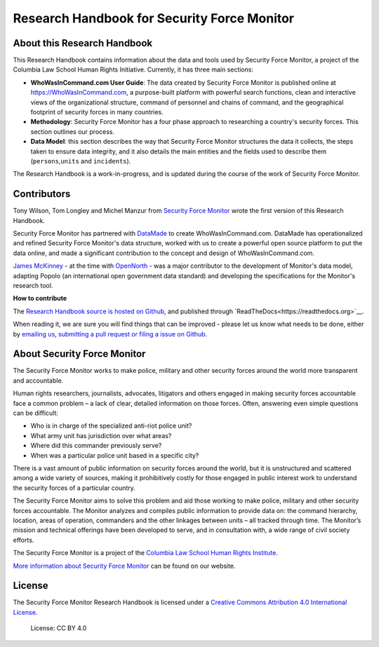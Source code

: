 Research Handbook for Security Force Monitor
============================================

About this Research Handbook
----------------------------

This Research Handbook contains information about the data and tools used by Security Force Monitor, a project of the Columbia Law School Human Rights Initiative. Currently, it has three main sections:

-  **WhoWasInCommand.com User Guide**: The data created by Security Force Monitor is published online at https://WhoWasInCommand.com, a purpose-built platform with powerful search functions, clean and interactive views of the organizational structure, command of personnel and chains of command, and the geographical footprint of security forces in many countries.
-  **Methodology**: Security Force Monitor has a four phase approach to researching a country's security forces. This section outlines our process.
-  **Data Model**: this section describes the way that Security Force Monitor structures the data it collects, the steps taken to ensure data integrity, and it also details the main entities and the fields used to describe them (``persons``,\ ``units`` and ``incidents``).

The Research Handbook is a work-in-progress, and is updated during the course of the work of Security Force Monitor.

Contributors
------------

Tony Wilson, Tom Longley and Michel Manzur from `Security Force Monitor <https://securityforcemonitor.org>`__ wrote the first version of this Research Handbook.

Security Force Monitor has partnered with `DataMade <https://datamade.us>`__ to create WhoWasInCommand.com. DataMade has operationalized and refined Security Force Monitor's data structure, worked with us to create a powerful open source platform to put the data online, and made a significant contribution to the concept and design of WhoWasInCommand.com.

`James McKinney <https://twitter.com/mckinneyjames>`__ - at the time with `OpenNorth <http://opennorth.ca>`__ - was a major contributor to the development of Monitor's data model, adapting Popolo (an international open government data standard) and developing the specifications for the Monitor's research tool.

**How to contribute**

The `Research Handbook source is hosted on Github <https://github.com/security-force-monitor/sfm-research-handbook>`__, and published through `ReadTheDocs<https://readthedocs.org>`__.

When reading it, we are sure you will find things that can be improved - please let us know what needs to be done, either by `emailing us <mailto:info@securityforcemonitor.org>`__, `submitting a pull request or filing a issue on Github <https://github.com/security-force-monitor/sfm-research-handbook/issues>`__.

About Security Force Monitor
----------------------------

The Security Force Monitor works to make police, military and other security forces around the world more transparent and accountable.

Human rights researchers, journalists, advocates, litigators and others engaged in making security forces accountable face a common problem – a lack of clear, detailed information on those forces. Often, answering even simple questions can be difficult:

-  Who is in charge of the specialized anti-riot police unit?
-  What army unit has jurisdiction over what areas?
-  Where did this commander previously serve?
-  When was a particular police unit based in a specific city?

There is a vast amount of public information on security forces around the world, but it is unstructured and scattered among a wide variety of sources, making it prohibitively costly for those engaged in public interest work to understand the security forces of a particular country.

The Security Force Monitor aims to solve this problem and aid those working to make police, military and other security forces accountable. The Monitor analyzes and compiles public information to provide data on: the command hierarchy, location, areas of operation, commanders and the other linkages between units – all tracked through time. The Monitor’s mission and technical offerings have been developed to serve, and in consultation with, a wide range of civil society efforts.

The Security Force Monitor is a project of the `Columbia Law School Human Rights Institute <http://www.law.columbia.edu/human-rights-institute>`__.

`More information about Security Force Monitor <https://securityforcemonitor.org>`__ can be found on our website.

License
-------

The Security Force Monitor Research Handbook is licensed under a `Creative Commons Attribution 4.0 International License <https://creativecommons.org/licenses/by/4.0/>`__.

.. figure:: https://img.shields.io/badge/License-CC%20BY%204.0-lightgrey.svg
   :alt: License: CC BY 4.0

   License: CC BY 4.0
